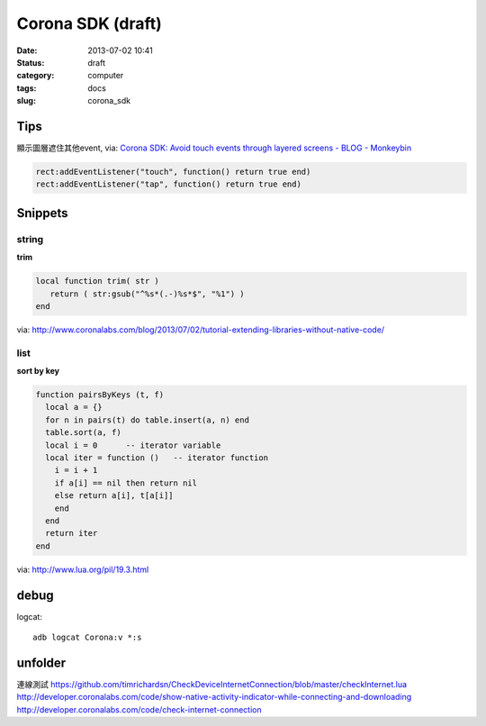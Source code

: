 Corona SDK (draft)
#######################
:date: 2013-07-02 10:41
:status: draft
:category: computer
:tags: docs
:slug: corona_sdk

Tips
=================
顯示圖層遮住其他event, via: `Corona SDK: Avoid touch events through layered screens - BLOG - Monkeybin <http://www.monkeybin.no/blog/archives/2011/08/08/corona-sdk-avoid-touch-events-through-layered-screens/>`__

.. code-block:: lua

  rect:addEventListener("touch", function() return true end)
  rect:addEventListener("tap", function() return true end)



Snippets
====================

string
---------------------

**trim**

.. code-block:: lua

  local function trim( str )
     return ( str:gsub("^%s*(.-)%s*$", "%1") )
  end

via: http://www.coronalabs.com/blog/2013/07/02/tutorial-extending-libraries-without-native-code/

list
-----------

**sort by key**

.. code-block:: lua

    function pairsByKeys (t, f)
      local a = {}
      for n in pairs(t) do table.insert(a, n) end
      table.sort(a, f)
      local i = 0      -- iterator variable
      local iter = function ()   -- iterator function
        i = i + 1
        if a[i] == nil then return nil
        else return a[i], t[a[i]]
        end
      end
      return iter
    end

via: http://www.lua.org/pil/19.3.html


debug
=============================

logcat::

  adb logcat Corona:v *:s


unfolder
====================
連線測試
https://github.com/timrichardsn/CheckDeviceInternetConnection/blob/master/checkInternet.lua
http://developer.coronalabs.com/code/show-native-activity-indicator-while-connecting-and-downloading
http://developer.coronalabs.com/code/check-internet-connection
